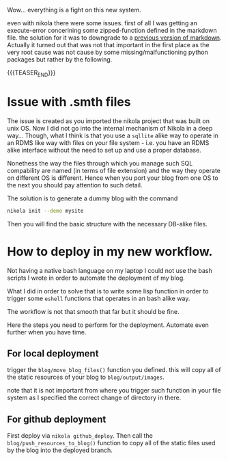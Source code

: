 #+BEGIN_COMMENT
.. title: Nikola Port to Windows
.. slug: nikola port to windows
.. date: 2021-10-07 15:06:55 UTC+02:00
.. tags: blogging
.. category: 
.. link: 
.. description: 
.. type: text

#+END_COMMENT


Wow... everything is a fight on this new system.

even with nikola there were some issues. first of all I was getting an
execute-error concerining some zipped-function defined in the markdown
file. the solution for it was to downgrade to a [[https://forum.drawbot.com/topic/247/markdown-syntax-for-formattedstring][previous version of
markdown]]. Actually it turned out that was not that important in the
first place as the very root cause was not cause by some missing/malfunctioning
python packages but rather by the following.

{{{TEASER_END}}}

* Issue with .smth files

The issue is created as you imported the nikola project that was built
on unix OS. Now I did not go into the internal mechanism of Nikola in
a deep way... Though, what I think is that you use a =sqllite= alike
way to operate in an RDMS like way with files on your file system -
i.e. you have an RDMS alike interface without the need to set up and
use a proper database.

Nonethess the way the files through which you manage such SQL
compability are named (in terms of file extension) and the way they
operate on different OS is different. Hence when you port your blog
from one OS to the next you should pay attention to such detail.

The solution is to generate a dummy blog with the command

#+BEGIN_SRC sh
nikola init --demo mysite
#+END_SRC

Then you will find the basic structure with the necessary DB-alike
files.

* How to deploy in my new workflow.

  Not having a native bash language on my laptop I could not use the
  bash scripts I wrote in order to automate the deployment of my
  blog.

  What I did in order to solve that is to write some lisp function in
  order to trigger some =eshell= functions that operates in an bash
  alike way.

  The workflow is not that smooth that far but it should be fine.

  Here the steps you need to perform for the deployment. Automate even
  further when you have time.
  
** For local deployment

   trigger the ~blog/move_blog_files()~ function you defined. this
   will copy all of the static resources of your blog to
   =blog/output/images=.

   note that it is not important from where you trigger such function
   in your file system as I specified the correct change of directory
   in there.
   
** For github deployment

   First deploy via =nikola github_deploy=. Then call the
   ~blog/push_resources_to_blog()~ function to copy all of the static
   files used by the blog into the deployed branch. 

  



